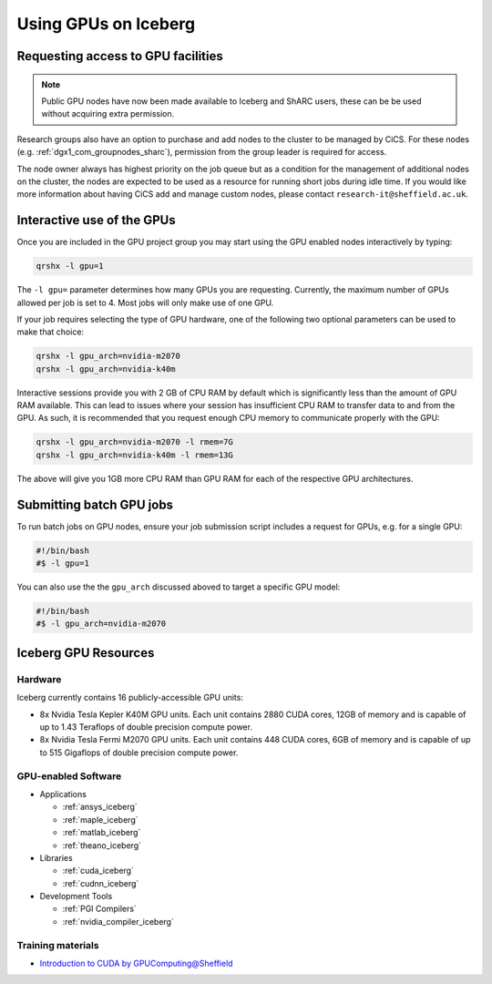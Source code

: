 .. _GPUComputing_iceberg:

Using GPUs on Iceberg
=====================


Requesting access to GPU facilities
-----------------------------------

.. note:: Public GPU nodes have now been made available to Iceberg and ShARC users, these can be be used without acquiring extra permission.

Research groups also have an option to purchase and add nodes to the cluster to be managed by CiCS. 
For these nodes (e.g. :ref:`dgx1_com_groupnodes_sharc`), 
permission from the group leader is required for access.

The node owner always has highest priority on the job queue but 
as a condition for the management of additional nodes on the cluster, 
the nodes are expected to be used as a resource for running short jobs during idle time. 
If you would like more information about having CiCS add and manage custom nodes, 
please contact ``research-it@sheffield.ac.uk``.

.. _GPUInteractive_iceberg:

Interactive use of the GPUs
---------------------------

Once you are included in the GPU project group you may start using the GPU enabled nodes interactively by typing:

.. code-block:: sh

   qrshx -l gpu=1

The ``-l gpu=`` parameter determines how many GPUs you are requesting. 
Currently, the maximum number of GPUs allowed per job is set to 4.
Most jobs will only make use of one GPU.

If your job requires selecting the type of GPU hardware, 
one of the following two optional parameters can be used to make that choice:

.. code-block:: sh

   qrshx -l gpu_arch=nvidia-m2070
   qrshx -l gpu_arch=nvidia-k40m

Interactive sessions provide you with 2 GB of CPU RAM by default 
which is significantly less than the amount of GPU RAM available. 
This can lead to issues where your session has insufficient CPU RAM to transfer data to and from the GPU. 
As such, it is recommended that you request enough CPU memory to communicate properly with the GPU:

.. code-block:: sh

   qrshx -l gpu_arch=nvidia-m2070 -l rmem=7G
   qrshx -l gpu_arch=nvidia-k40m -l rmem=13G

The above will give you 1GB more CPU RAM than GPU RAM for each of the respective GPU architectures.

.. _GPUJobs_iceberg:

Submitting batch GPU jobs
-------------------------

To run batch jobs on GPU nodes, ensure your job submission script includes a request for GPUs, e.g. for a single GPU:

.. code-block:: sh

   #!/bin/bash
   #$ -l gpu=1


You can also use the the ``gpu_arch`` discussed aboved to target a specific GPU model:

.. code-block:: sh

   #!/bin/bash
   #$ -l gpu_arch=nvidia-m2070


.. _GPUResources_iceberg:

Iceberg GPU Resources
---------------------

Hardware
^^^^^^^^

Iceberg currently contains 16 publicly-accessible GPU units:

* 8x Nvidia Tesla Kepler K40M GPU units. Each unit contains 2880 CUDA cores, 12GB of memory and is capable of up to 1.43 Teraflops of double precision compute power.
* 8x Nvidia Tesla Fermi M2070 GPU units. Each unit contains 448 CUDA cores, 6GB of memory and is capable of up to 515 Gigaflops of double precision compute power.

GPU-enabled Software
^^^^^^^^^^^^^^^^^^^^

* Applications

  * :ref:`ansys_iceberg`
  * :ref:`maple_iceberg`
  * :ref:`matlab_iceberg`
  * :ref:`theano_iceberg`
* Libraries

  * :ref:`cuda_iceberg`
  * :ref:`cudnn_iceberg`
* Development Tools

  * :ref:`PGI Compilers`
  * :ref:`nvidia_compiler_iceberg`

Training materials
^^^^^^^^^^^^^^^^^^

* `Introduction to CUDA by GPUComputing@Sheffield <http://gpucomputing.shef.ac.uk/education/cuda/>`_
